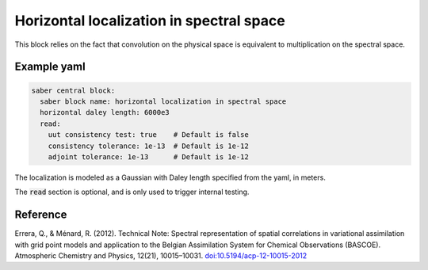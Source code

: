 .. _spectralb_horizontal_localization:

Horizontal localization in spectral space
=========================================

This block relies on the fact that convolution on the physical space is equivalent to multiplication on the spectral space. 

Example yaml
~~~~~~~~~~~~

.. code-block:: yaml
 
  saber central block:
    saber block name: horizontal localization in spectral space
    horizontal daley length: 6000e3
    read:
      uut consistency test: true    # Default is false
      consistency tolerance: 1e-13  # Default is 1e-12
      adjoint tolerance: 1e-13      # Default is 1e-12

The localization is modeled as a Gaussian with Daley length specified from the yaml, in meters. 

The :code:`read` section is optional, and is only used to trigger internal testing.

Reference
~~~~~~~~~
Errera, Q., & Ménard, R. (2012). Technical Note: Spectral representation of spatial correlations in variational assimilation with grid point models and application to the Belgian Assimilation System for Chemical Observations (BASCOE). Atmospheric Chemistry and Physics, 12(21), 10015–10031. `doi:10.5194/acp-12-10015-2012 <https://doi.org/10.5194/acp-12-10015-2012>`_

